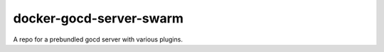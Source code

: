 ========================
docker-gocd-server-swarm
========================

A repo for a prebundled gocd server with various plugins.